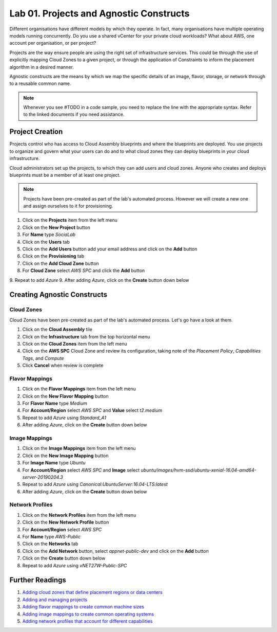 Lab 01. Projects and Agnostic Constructs
****************************************

Different organisations have different models by which they operate. In fact, many organisations have multiple operating models running concurrently. Do you use a shared vCenter for your private cloud workloads? What about AWS, one account per organisation, or per project?

Projects are the way ensure people are using the right set of infrastructure services. This could be through the use of explicitly mapping Cloud Zones to a given project, or through the application of Constraints to inform the placement algorithm in a desired manner.

Agnostic constructs are the means by which we map the specific details of an image, flavor, storage, or network through to a reusable common name.


.. code-block:: json
   :linenos:

   {
    "toilet": {
      "singapore": "wash room",
      "australia": "dunny",
      "america": "does anyone care?",
      "england": "loo"
    }
   }


.. note:: Whenever you see #TODO in a code sample, you need to replace the line with the appropriate syntax. Refer to the linked documents if you need assistance.


Project Creation
================

Projects control who has access to Cloud Assembly blueprints and where the blueprints are deployed. You use projects to organize and govern what your users can do and to what cloud zones they can deploy blueprints in your cloud infrastructure.

Cloud administrators set up the projects, to which they can add users and cloud zones. Anyone who creates and deploys blueprints must be a member of at least one project.

.. note:: Projects have been pre-created as part of the lab's automated process. However we will create a new one and assign ourselves to it for provisioning.

1.  Click on the **Projects** item from the left menu
2.  Click on the **New Project** button
3.  For **Name** type *SociaLab*
4.  Click on the **Users** tab
5.  Click on the **Add Users** button add your email address and click on the **Add** button
6.  Click on the **Provisioning** tab
7.  Click on the **Add Cloud Zone** button
8.  For **Cloud Zone** select *AWS SPC* and click the **Add** button
9.  Repeat to add *Azure*
9.  After adding *Azure*, click on the **Create** button down below

Creating Agnostic Constructs
============================

Cloud Zones
-----------

Cloud Zones have been pre-created as part of the lab's automated process. Let's go have a look at them.

1.  Click on the **Cloud Assembly** tile
2.  Click on the **Infrastructure** tab from the top horizontal menu
3.  Click on the **Cloud Zones** item from the left menu
4.  Click on the **AWS SPC** Cloud Zone and review its configuration, taking note of the *Placement Policy*, *Capabilities Tags*, and *Compute*
5.  Click **Cancel** when review is complete

Flavor Mappings
---------------

1.  Click on the **Flavor Mappings** item from the left menu
2.  Click on the **New Flavor Mapping** button
3.  For **Flavor Name** type *Medium*
4.  For **Account/Region** select *AWS SPC* and **Value** select *t2.medium*
5.  Repeat to add *Azure* using *Standard_A1*
6.  After adding *Azure*, click on the **Create** button down below

Image Mappings
--------------

1.  Click on the **Image Mappings** item from the left menu
2.  Click on the **New Image Mapping** button
3.  For **Image Name** type *Ubuntu*
4.  For **Account/Region** select *AWS SPC* and **Image** select *ubuntu/images/hvm-ssd/ubuntu-xenial-16.04-amd64-server-20190204.3*
5.  Repeat to add *Azure* using *Canonical:UbuntuServer:16.04-LTS:latest*
6.  After adding *Azure*, click on the **Create** button down below

Network Profiles
----------------

1.  Click on the **Network Profiles** item from the left menu
2.  Click on the **New Network Profile** button
3.  For **Account/Region** select *AWS SPC*
4.  For **Name** type *AWS-Public*
5.  Click on the **Networks** tab
6.  Click on the **Add Network** button, select *appnet-public-dev* and click on the **Add** button
7.  Click on the **Create** button down below
8.  Repeat to add *Azure* using *vNET27W-Public-SPC*

Further Readings
================
1.  `Adding cloud zones that define placement regions or data centers <https://docs.vmware.com/en/VMware-Cloud-Assembly/services/Using-and-Managing/GUID-87FF38A3-CEAD-4B15-BC85-07568EA4CF1C.html>`__
2.  `Adding and managing projects <https://docs.vmware.com/en/VMware-Cloud-Assembly/services/Using-and-Managing/GUID-082C0945-4A69-4847-9EA3-D11A332FA6D2.html>`__
3.  `Adding flavor mappings to create common machine sizes <https://docs.vmware.com/en/VMware-Cloud-Assembly/services/Using-and-Managing/GUID-C8DEE9D3-A55A-4720-B123-C2640C74CB5E.html>`__
4.  `Adding image mappings to create common operating systems <https://docs.vmware.com/en/VMware-Cloud-Assembly/services/Using-and-Managing/GUID-E8F94989-C006-4D9D-9536-F85EB0B53512.html>`__
5.  `Adding network profiles that account for different capabilities <https://docs.vmware.com/en/VMware-Cloud-Assembly/services/Using-and-Managing/GUID-5E3523F9-3995-46E1-9C72-04F81CD02AAF.html>`__

